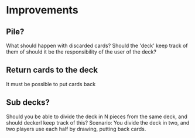 * Improvements
** Pile?
What should happen with discarded cards? Should the 'deck' keep track
of them of should it be the responsibility of the user of the deck?
** Return cards to the deck
It must be possible to put cards back
** Sub decks?
Should you be able to divide the deck in N pieces from the same deck,
and should deckerl keep track of this?
Scenario: You divide the deck in two, and two players use each half
by drawing, putting back cards.
